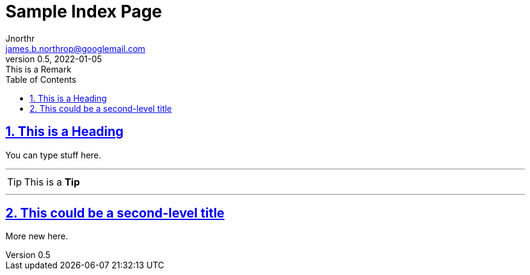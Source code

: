 = Sample Index Page
Jnorthr <james.b.northrop@googlemail.com>
v0.5, 2022-01-05: This is a Remark
:icons: font
:toc: left
:imagesdir: images
:sectlinks:
:sectnums:

== This is a Heading

You can type stuff here.

'''

TIP: This is a *Tip*

''''

== This could be a second-level title

More new here.



